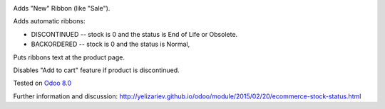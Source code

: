 .. image:: https://itpp.dev/images/infinity-readme.png
   :alt: Tested and maintained by IT Projects Labs
   :target: https://itpp.dev

Adds "New" Ribbon (like "Sale").

Adds automatic ribbons:

* DISCONTINUED --  stock is 0 and the status is End of Life or Obsolete.
* BACKORDERED -- stock is 0 and the status is Normal,

Puts ribbons text at the product page.

Disables "Add to cart" feature if product is discontinued.

Tested on `Odoo 8.0 <https://github.com/odoo/odoo/commit/f8d5a6727d3e8d428d9bef93da7ba6b11f344284.>`_

Further information and discussion: http://yelizariev.github.io/odoo/module/2015/02/20/ecommerce-stock-status.html
